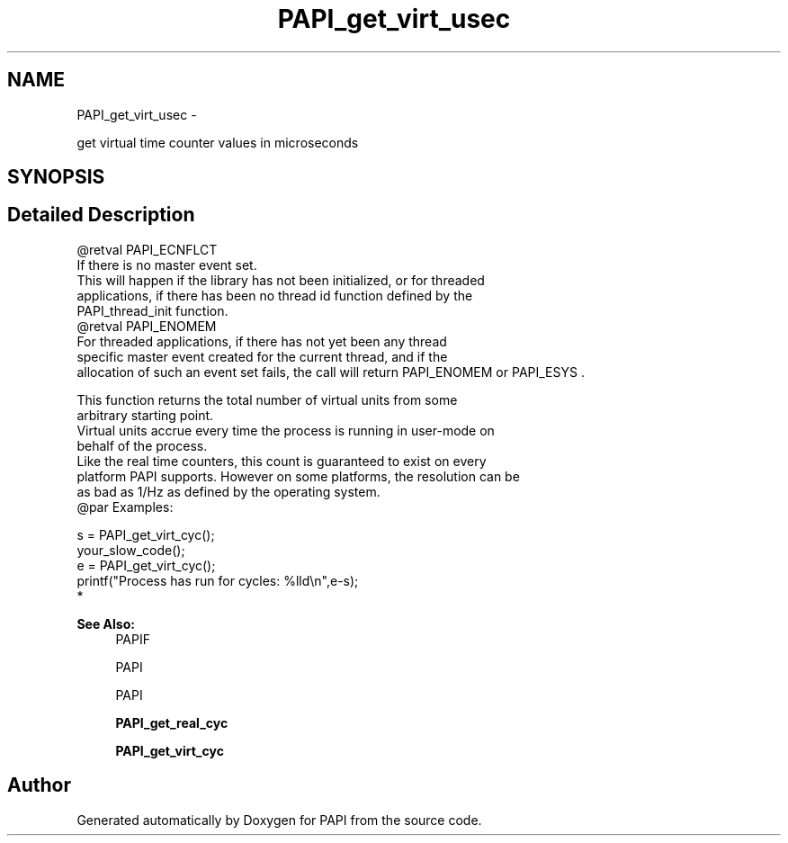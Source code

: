 .TH "PAPI_get_virt_usec" 3 "Thu Feb 27 2020" "Version 6.0.0.0" "PAPI" \" -*- nroff -*-
.ad l
.nh
.SH NAME
PAPI_get_virt_usec \- 
.PP
get virtual time counter values in microseconds  

.SH SYNOPSIS
.br
.PP
.SH "Detailed Description"
.PP 

.PP
.nf
@retval PAPI_ECNFLCT 
    If there is no master event set. 
    This will happen if the library has not been initialized, or for threaded 
    applications, if there has been no thread id function defined by the 
    PAPI_thread_init function.
@retval PAPI_ENOMEM
    For threaded applications, if there has not yet been any thread 
    specific master event created for the current thread, and if the 
    allocation of such an event set fails, the call will return PAPI_ENOMEM or PAPI_ESYS . 

This function returns the total number of virtual units from some 
arbitrary starting point. 
Virtual units accrue every time the process is running in user-mode on 
behalf of the process. 
Like the real time counters, this count is guaranteed to exist on every 
platform PAPI supports. However on some platforms, the resolution can be 
as bad as 1/Hz as defined by the operating system.
@par Examples:

.fi
.PP
 
.PP
.nf
        s = PAPI_get_virt_cyc();
        your_slow_code();
        e = PAPI_get_virt_cyc();
        printf("Process has run for cycles: %lld\en",e-s);
*   

.fi
.PP
 
.PP
\fBSee Also:\fP
.RS 4
PAPIF 
.PP
PAPI 
.PP
PAPI 
.PP
\fBPAPI_get_real_cyc\fP 
.PP
\fBPAPI_get_virt_cyc\fP 
.RE
.PP


.SH "Author"
.PP 
Generated automatically by Doxygen for PAPI from the source code\&.
